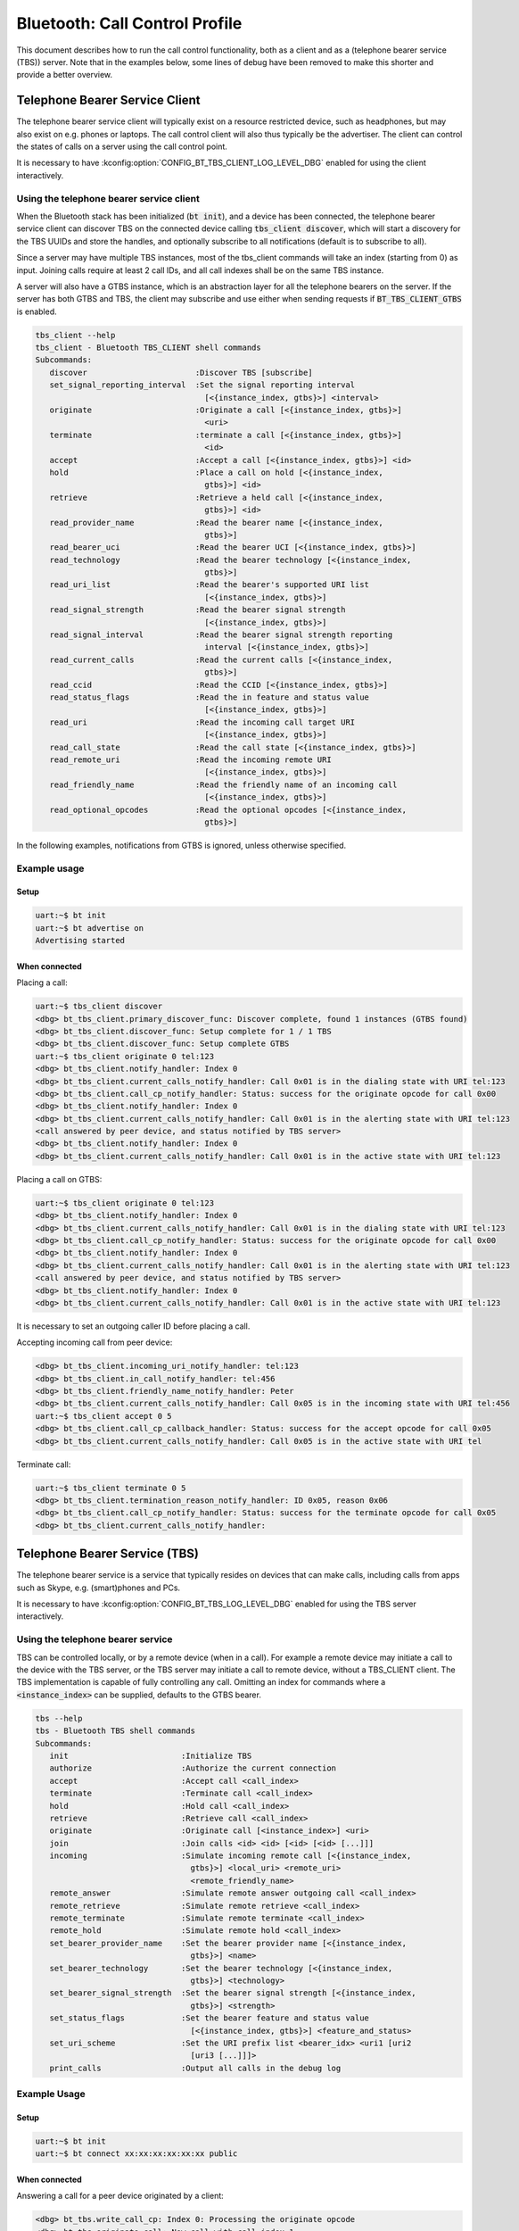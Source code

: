 Bluetooth: Call Control Profile
###############################

This document describes how to run the call control functionality, both as
a client and as a (telephone bearer service (TBS)) server. Note that in the
examples below, some lines of debug have been removed to make this shorter
and provide a better overview.

Telephone Bearer Service Client
*******************************

The telephone bearer service client will typically exist on a resource
restricted device, such as headphones, but may also exist on e.g. phones or
laptops. The call control client will also thus typically be the advertiser.
The client can control the states of calls on a server using the call control
point.

It is necessary to have :kconfig:option:`CONFIG_BT_TBS_CLIENT_LOG_LEVEL_DBG`
enabled for using the client interactively.

Using the telephone bearer service client
=========================================

When the Bluetooth stack has been initialized (:code:`bt init`),
and a device has been connected, the telephone bearer service client can
discover TBS on the connected device calling :code:`tbs_client discover`, which
will start a discovery for the TBS UUIDs and store the handles, and optionally
subscribe to all notifications (default is to subscribe to all).

Since a server may have multiple TBS instances, most of the tbs_client commands
will take an index (starting from 0) as input. Joining calls require at least 2
call IDs, and all call indexes shall be on the same TBS instance.

A server will also have a GTBS instance, which is an abstraction layer for all
the telephone bearers on the server. If the server has both GTBS and TBS,
the client may subscribe and use either when sending requests if
:code:`BT_TBS_CLIENT_GTBS` is enabled.

.. code-block:: console

   tbs_client --help
   tbs_client - Bluetooth TBS_CLIENT shell commands
   Subcommands:
      discover                       :Discover TBS [subscribe]
      set_signal_reporting_interval  :Set the signal reporting interval
                                       [<{instance_index, gtbs}>] <interval>
      originate                      :Originate a call [<{instance_index, gtbs}>]
                                       <uri>
      terminate                      :terminate a call [<{instance_index, gtbs}>]
                                       <id>
      accept                         :Accept a call [<{instance_index, gtbs}>] <id>
      hold                           :Place a call on hold [<{instance_index,
                                       gtbs}>] <id>
      retrieve                       :Retrieve a held call [<{instance_index,
                                       gtbs}>] <id>
      read_provider_name             :Read the bearer name [<{instance_index,
                                       gtbs}>]
      read_bearer_uci                :Read the bearer UCI [<{instance_index, gtbs}>]
      read_technology                :Read the bearer technology [<{instance_index,
                                       gtbs}>]
      read_uri_list                  :Read the bearer's supported URI list
                                       [<{instance_index, gtbs}>]
      read_signal_strength           :Read the bearer signal strength
                                       [<{instance_index, gtbs}>]
      read_signal_interval           :Read the bearer signal strength reporting
                                       interval [<{instance_index, gtbs}>]
      read_current_calls             :Read the current calls [<{instance_index,
                                       gtbs}>]
      read_ccid                      :Read the CCID [<{instance_index, gtbs}>]
      read_status_flags              :Read the in feature and status value
                                       [<{instance_index, gtbs}>]
      read_uri                       :Read the incoming call target URI
                                       [<{instance_index, gtbs}>]
      read_call_state                :Read the call state [<{instance_index, gtbs}>]
      read_remote_uri                :Read the incoming remote URI
                                       [<{instance_index, gtbs}>]
      read_friendly_name             :Read the friendly name of an incoming call
                                       [<{instance_index, gtbs}>]
      read_optional_opcodes          :Read the optional opcodes [<{instance_index,
                                       gtbs}>]


In the following examples, notifications from GTBS is ignored, unless otherwise
specified.

Example usage
=============

Setup
-----

.. code-block:: console

   uart:~$ bt init
   uart:~$ bt advertise on
   Advertising started

When connected
--------------

Placing a call:

.. code-block:: console

   uart:~$ tbs_client discover
   <dbg> bt_tbs_client.primary_discover_func: Discover complete, found 1 instances (GTBS found)
   <dbg> bt_tbs_client.discover_func: Setup complete for 1 / 1 TBS
   <dbg> bt_tbs_client.discover_func: Setup complete GTBS
   uart:~$ tbs_client originate 0 tel:123
   <dbg> bt_tbs_client.notify_handler: Index 0
   <dbg> bt_tbs_client.current_calls_notify_handler: Call 0x01 is in the dialing state with URI tel:123
   <dbg> bt_tbs_client.call_cp_notify_handler: Status: success for the originate opcode for call 0x00
   <dbg> bt_tbs_client.notify_handler: Index 0
   <dbg> bt_tbs_client.current_calls_notify_handler: Call 0x01 is in the alerting state with URI tel:123
   <call answered by peer device, and status notified by TBS server>
   <dbg> bt_tbs_client.notify_handler: Index 0
   <dbg> bt_tbs_client.current_calls_notify_handler: Call 0x01 is in the active state with URI tel:123

Placing a call on GTBS:

.. code-block:: console

   uart:~$ tbs_client originate 0 tel:123
   <dbg> bt_tbs_client.notify_handler: Index 0
   <dbg> bt_tbs_client.current_calls_notify_handler: Call 0x01 is in the dialing state with URI tel:123
   <dbg> bt_tbs_client.call_cp_notify_handler: Status: success for the originate opcode for call 0x00
   <dbg> bt_tbs_client.notify_handler: Index 0
   <dbg> bt_tbs_client.current_calls_notify_handler: Call 0x01 is in the alerting state with URI tel:123
   <call answered by peer device, and status notified by TBS server>
   <dbg> bt_tbs_client.notify_handler: Index 0
   <dbg> bt_tbs_client.current_calls_notify_handler: Call 0x01 is in the active state with URI tel:123

It is necessary to set an outgoing caller ID before placing a call.

Accepting incoming call from peer device:

.. code-block:: console

   <dbg> bt_tbs_client.incoming_uri_notify_handler: tel:123
   <dbg> bt_tbs_client.in_call_notify_handler: tel:456
   <dbg> bt_tbs_client.friendly_name_notify_handler: Peter
   <dbg> bt_tbs_client.current_calls_notify_handler: Call 0x05 is in the incoming state with URI tel:456
   uart:~$ tbs_client accept 0 5
   <dbg> bt_tbs_client.call_cp_callback_handler: Status: success for the accept opcode for call 0x05
   <dbg> bt_tbs_client.current_calls_notify_handler: Call 0x05 is in the active state with URI tel


Terminate call:

.. code-block:: console

   uart:~$ tbs_client terminate 0 5
   <dbg> bt_tbs_client.termination_reason_notify_handler: ID 0x05, reason 0x06
   <dbg> bt_tbs_client.call_cp_notify_handler: Status: success for the terminate opcode for call 0x05
   <dbg> bt_tbs_client.current_calls_notify_handler:

Telephone Bearer Service (TBS)
******************************
The telephone bearer service is a service that typically resides on devices that
can make calls, including calls from apps such as Skype, e.g. (smart)phones and
PCs.

It is necessary to have :kconfig:option:`CONFIG_BT_TBS_LOG_LEVEL_DBG` enabled
for using the TBS server interactively.

Using the telephone bearer service
==================================
TBS can be controlled locally, or by a remote device (when in a call). For
example a remote device may initiate a call to the device with the TBS server,
or the TBS server may initiate a call to remote device, without a TBS_CLIENT client.
The TBS implementation is capable of fully controlling any call.
Omitting an index for commands where a :code:`<instance_index>` can be supplied, defaults to the
GTBS bearer.

.. code-block:: console

   tbs --help
   tbs - Bluetooth TBS shell commands
   Subcommands:
      init                        :Initialize TBS
      authorize                   :Authorize the current connection
      accept                      :Accept call <call_index>
      terminate                   :Terminate call <call_index>
      hold                        :Hold call <call_index>
      retrieve                    :Retrieve call <call_index>
      originate                   :Originate call [<instance_index>] <uri>
      join                        :Join calls <id> <id> [<id> [<id> [...]]]
      incoming                    :Simulate incoming remote call [<{instance_index,
                                    gtbs}>] <local_uri> <remote_uri>
                                    <remote_friendly_name>
      remote_answer               :Simulate remote answer outgoing call <call_index>
      remote_retrieve             :Simulate remote retrieve <call_index>
      remote_terminate            :Simulate remote terminate <call_index>
      remote_hold                 :Simulate remote hold <call_index>
      set_bearer_provider_name    :Set the bearer provider name [<{instance_index,
                                    gtbs}>] <name>
      set_bearer_technology       :Set the bearer technology [<{instance_index,
                                    gtbs}>] <technology>
      set_bearer_signal_strength  :Set the bearer signal strength [<{instance_index,
                                    gtbs}>] <strength>
      set_status_flags            :Set the bearer feature and status value
                                    [<{instance_index, gtbs}>] <feature_and_status>
      set_uri_scheme              :Set the URI prefix list <bearer_idx> <uri1 [uri2
                                    [uri3 [...]]]>
      print_calls                 :Output all calls in the debug log

Example Usage
=============

Setup
-----

.. code-block:: console

   uart:~$ bt init
   uart:~$ bt connect xx:xx:xx:xx:xx:xx public

When connected
--------------

Answering a call for a peer device originated by a client:

.. code-block:: console

   <dbg> bt_tbs.write_call_cp: Index 0: Processing the originate opcode
   <dbg> bt_tbs.originate_call: New call with call index 1
   <dbg> bt_tbs.write_call_cp: Index 0: Processed the originate opcode with status success for call index 1
   uart:~$ tbs remote_answer 1
   TBS succeeded for call_id: 1

Incoming call from a peer device, accepted by client:

.. code-block:: console

   uart:~$ tbs incoming 0 tel:123 tel:456 Peter
   TBS succeeded for call_id: 4
   <dbg> bt_tbs.bt_tbs_remote_incoming: New call with call index 4
   <dbg> bt_tbs.write_call_cp: Index 0: Processed the accept opcode with status success for call index 4
